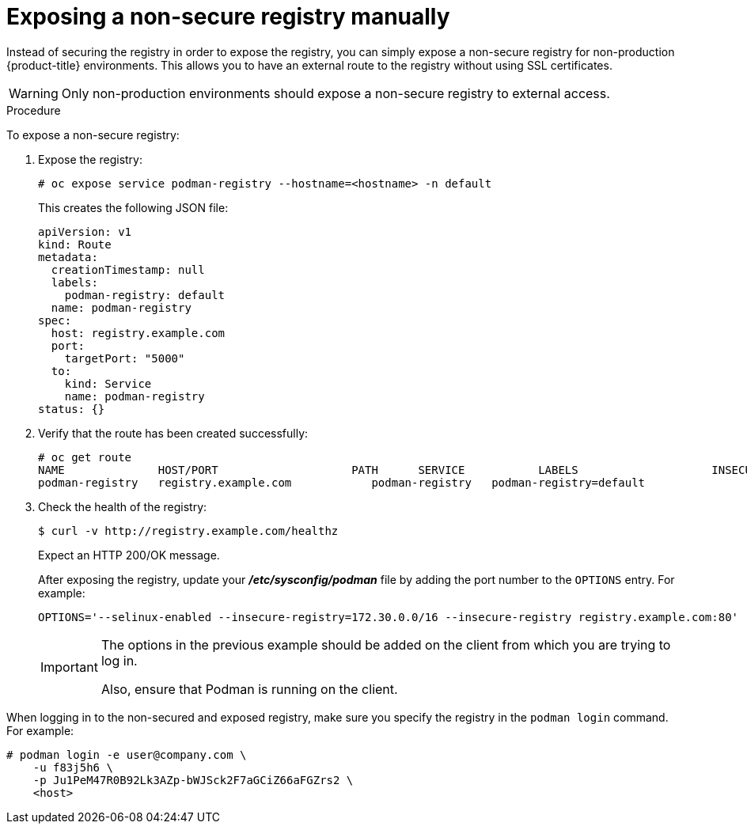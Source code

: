 // Module included in the following assemblies:
//
// * assembly/registry

[id="registry-exposing-non-secure-registry-manually_{context}"]
= Exposing a non-secure registry manually

Instead of securing the registry in order to expose the registry, you can simply
expose a non-secure registry for non-production {product-title} environments.
This allows you to have an external route to the registry without using SSL
certificates.

[WARNING]
====
Only non-production environments should expose a non-secure registry to external access.
====

.Procedure

To expose a non-secure registry:

. Expose the registry:
+
----
# oc expose service podman-registry --hostname=<hostname> -n default
----
+
This creates the following JSON file:
+
----
apiVersion: v1
kind: Route
metadata:
  creationTimestamp: null
  labels:
    podman-registry: default
  name: podman-registry
spec:
  host: registry.example.com
  port:
    targetPort: "5000"
  to:
    kind: Service
    name: podman-registry
status: {}
----
. Verify that the route has been created successfully:
+
----
# oc get route
NAME              HOST/PORT                    PATH      SERVICE           LABELS                    INSECURE POLICY   TLS TERMINATION
podman-registry   registry.example.com            podman-registry   podman-registry=default
----
. Check the health of the registry:
+
----
$ curl -v http://registry.example.com/healthz
----
+
Expect an HTTP 200/OK message.
+
After exposing the registry, update your *_/etc/sysconfig/podman_* file by
adding the port number to the `OPTIONS` entry. For example:
+
----
OPTIONS='--selinux-enabled --insecure-registry=172.30.0.0/16 --insecure-registry registry.example.com:80'
----
+
[IMPORTANT]
====
The options in the previous example should be added on the client from which you
are trying to log in.

Also, ensure that Podman is running on the client.
====

When logging in to the non-secured and exposed registry, make sure you specify the registry
in the `podman login` command. For example:

----
# podman login -e user@company.com \
    -u f83j5h6 \
    -p Ju1PeM47R0B92Lk3AZp-bWJSck2F7aGCiZ66aFGZrs2 \
    <host>
----
